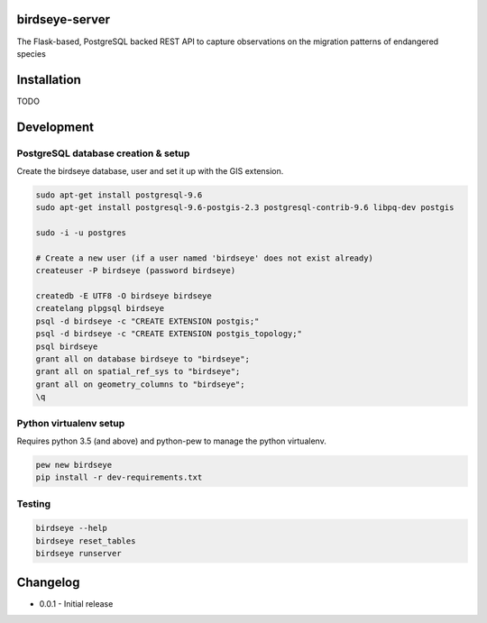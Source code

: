 birdseye-server
===============

The Flask-based, PostgreSQL backed REST API to capture observations on the migration patterns of endangered species

Installation
============

TODO

Development
===========

PostgreSQL database creation & setup
------------------------------------

Create the birdseye database, user and set it up with the GIS extension.

.. code:: bash

   sudo apt-get install postgresql-9.6
   sudo apt-get install postgresql-9.6-postgis-2.3 postgresql-contrib-9.6 libpq-dev postgis

   sudo -i -u postgres 

   # Create a new user (if a user named 'birdseye' does not exist already)
   createuser -P birdseye (password birdseye)

   createdb -E UTF8 -O birdseye birdseye
   createlang plpgsql birdseye
   psql -d birdseye -c "CREATE EXTENSION postgis;"
   psql -d birdseye -c "CREATE EXTENSION postgis_topology;"
   psql birdseye
   grant all on database birdseye to "birdseye";
   grant all on spatial_ref_sys to "birdseye";
   grant all on geometry_columns to "birdseye";
   \q

Python virtualenv setup
-----------------------

Requires python 3.5 (and above) and python-pew to manage the python virtualenv.

.. code:: bash

   pew new birdseye
   pip install -r dev-requirements.txt

Testing
-------

.. code:: bash
          
   birdseye --help
   birdseye reset_tables
   birdseye runserver

Changelog
=========

* 0.0.1 - Initial release
